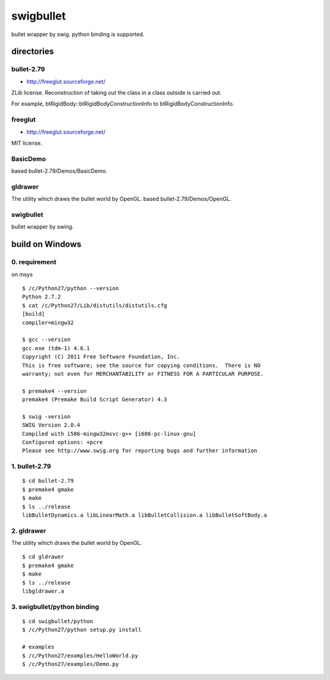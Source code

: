 ==========
swigbullet
==========
bullet wrapper by swig.
python binding is supported. 

directories
===========

bullet-2.79
-----------
* http://freeglut.sourceforge.net/
ZLib license.
Reconstruction of taking out the class in a class outside is carried out. 

For example, btRigidBody::btRigidBodyConstructionInfo to btRigidBodyConstructionInfo.

freeglut
--------
* http://freeglut.sourceforge.net/
MIT license.

BasicDemo
---------
based bullet-2.79/Demos/BasicDemo.

gldrawer
--------
The utility which draws the bullet world  by OpenGL.
based bullet-2.79/Demos/OpenGL.

swigbullet
----------
bullet wrapper by swing.

build on Windows
================

0. requirement
--------------
on msys

::

    $ /c/Python27/python --version
    Python 2.7.2
    $ cat /c/Python27/Lib/distutils/distutils.cfg
    [build]
    compiler=mingw32
    
    $ gcc --version
    gcc.exe (tdm-1) 4.6.1
    Copyright (C) 2011 Free Software Foundation, Inc.
    This is free software; see the source for copying conditions.  There is NO
    warranty; not even for MERCHANTABILITY or FITNESS FOR A PARTICULAR PURPOSE.
    
    $ premake4 --version
    premake4 (Premake Build Script Generator) 4.3
    
    $ swig -version
    SWIG Version 2.0.4
    Compiled with i586-mingw32msvc-g++ [i686-pc-linux-gnu]
    Configured options: +pcre
    Please see http://www.swig.org for reporting bugs and further information

1. bullet-2.79
--------------
::

    $ cd bullet-2.79
    $ premake4 gmake
    $ make
    $ ls ../release
    libBulletDynamics.a libLinearMath.a libBulletCollision.a libBulletSoftBody.a

2. gldrawer
-----------
The utility which draws the bullet world by OpenGL.

::

    $ cd gldrawer
    $ premake4 gmake
    $ make
    $ ls ../release
    libgldrawer.a

3. swigbullet/python binding
----------------------------
::

    $ cd swigbullet/python
    $ /c/Python27/python setup.py install
    
    # examples
    $ /c/Python27/examples/HelloWorld.py
    $ /c/Python27/examples/Demo.py


